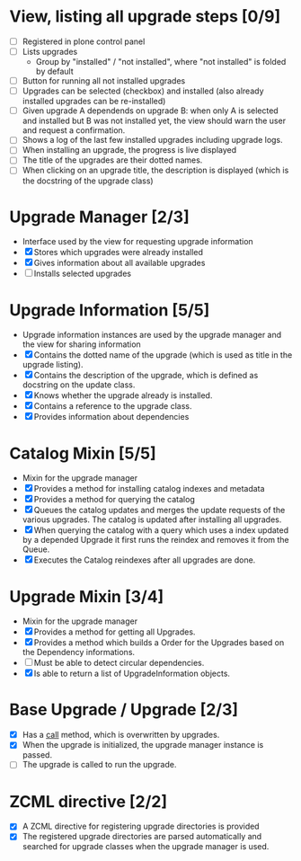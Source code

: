 
* View, listing all upgrade steps [0/9]
  - [ ] Registered in plone control panel
  - [ ] Lists upgrades
    - Group by "installed" / "not installed", where "not installed"
      is folded by default
  - [ ] Button for running all not installed upgrades
  - [ ] Upgrades can be selected (checkbox) and installed (also
        already installed upgrades can be re-installed)
  - [ ] Given upgrade A dependends on upgrade B: when only A is
        selected and installed but B was not installed yet, the view
        should warn the user and request a confirmation.
  - [ ] Shows a log of the last few installed upgrades including
        upgrade logs.
  - [ ] When installing an upgrade, the progress is live displayed
  - [ ] The title of the upgrades are their dotted names.
  - [ ] When clicking on an upgrade title, the description is
        displayed (which is the docstring of the upgrade class)

* Upgrade Manager [2/3]
  - Interface used by the view for requesting upgrade information
  - [X] Stores which upgrades were already installed
  - [X] Gives information about all available upgrades
  - [ ] Installs selected upgrades

* Upgrade Information [5/5]
  - Upgrade information instances are used by the upgrade manager and
    the view for sharing information
  - [X] Contains the dotted name of the upgrade (which is used as
        title in the upgrade listing).
  - [X] Contains the description of the upgrade, which is defined as
        docstring on the update class.
  - [X] Knows whether the upgrade already is installed.
  - [X] Contains a reference to the upgrade class.
  - [X] Provides information about dependencies

* Catalog Mixin [5/5]
  - Mixin for the upgrade manager
  - [X] Provides a method for installing catalog indexes and metadata
  - [X] Provides a method for querying the catalog
  - [X] Queues the catalog updates and merges the update requests of
        the various upgrades. The catalog is updated after installing
        all upgrades.
  - [X] When querying the catalog with a query which uses a index
        updated by a depended Upgrade it first runs the reindex and
        removes it from the Queue.
  - [X] Executes the Catalog reindexes after all upgrades are done.

* Upgrade Mixin [3/4]
  - Mixin for the upgrade manager
  - [X] Provides a method for getting all Upgrades.
  - [X] Provides a method which builds a Order for the Upgrades based
        on the Dependency informations.
  - [ ] Must be able to detect circular dependencies.
  - [X] Is able to return a list of UpgradeInformation objects.

* Base Upgrade / Upgrade [2/3]
  - [X] Has a __call__ method, which is overwritten by upgrades.
  - [X] When the upgrade is initialized, the upgrade manager instance
        is passed.
  - [ ] The upgrade is called to run the upgrade.

* ZCML directive [2/2]
  - [X] A ZCML directive for registering upgrade directories is provided
  - [X] The registered upgrade directories are parsed automatically
        and searched for upgrade classes when the upgrade manager is used.
